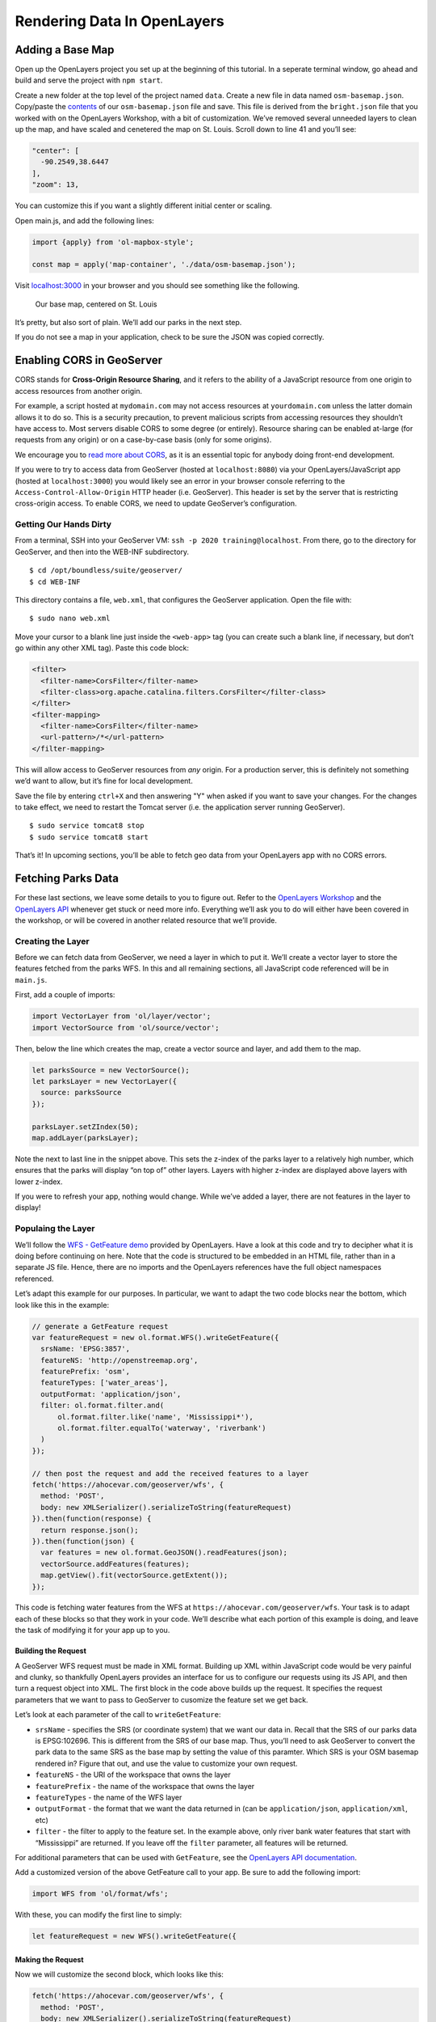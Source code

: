 .. _rendering-data-in-open-layers:

Rendering Data In OpenLayers
============================

Adding a Base Map
-----------------

Open up the OpenLayers project you set up at the beginning of this
tutorial. In a seperate terminal window, go ahead and build and serve
the project with ``npm start``.

Create a new folder at the top level of the project named ``data``.
Create a new file in data named ``osm-basemap.json``. Copy/paste the
`contents <https://gist.github.com/chrisbay/9adf9b57611fa1806d2c1dffa65f1df0>`__
of our ``osm-basemap.json`` file and save. This file is derived from the
``bright.json`` file that you worked with on the OpenLayers Workshop,
with a bit of customization. We’ve removed several unneeded layers to
clean up the map, and have scaled and cenetered the map on St. Louis.
Scroll down to line 41 and you’ll see:

.. code-block:: js

   "center": [
     -90.2549,38.6447
   ],
   "zoom": 13,
     

You can customize this if you want a slightly different initial center
or scaling.

Open main.js, and add the following lines:

.. code-block:: js

   import {apply} from 'ol-mapbox-style';

   const map = apply('map-container', './data/osm-basemap.json');

Visit `localhost:3000 <http://localhost:3000/>`__ in your browser and
you should see something like the following.


.. figure:: /_static/images/basemap.png
   :alt: The OpenStreetMaps base map centered on St. Louis

   Our base map, centered on St. Louis

It’s pretty, but also sort of plain. We’ll add our parks in the next
step.

If you do not see a map in your application, check to be sure the JSON
was copied correctly.

Enabling CORS in GeoServer
--------------------------

CORS stands for **Cross-Origin Resource Sharing**, and it refers to the
ability of a JavaScript resource from one origin to access resources
from another origin.

For example, a script hosted at ``mydomain.com`` may not access
resources at ``yourdomain.com`` unless the latter domain allows it to do
so. This is a security precaution, to prevent malicious scripts from
accessing resources they shouldn’t have access to. Most servers disable
CORS to some degree (or entirely). Resource sharing can be enabled
at-large (for requests from any origin) or on a case-by-case basis (only
for some origins).

We encourage you to `read more about
CORS <https://developer.mozilla.org/en-US/docs/Web/HTTP/CORS>`__, as it
is an essential topic for anybody doing front-end development.

If you were to try to access data from GeoServer (hosted at
``localhost:8080``) via your OpenLayers/JavaScript app (hosted at
``localhost:3000``) you would likely see an error in your browser
console referring to the ``Access-Control-Allow-Origin`` HTTP header
(i.e. GeoServer). This header is set by the server that is restricting
cross-origin access. To enable CORS, we need to update GeoServer’s
configuration.

Getting Our Hands Dirty
^^^^^^^^^^^^^^^^^^^^^^^

From a terminal, SSH into your GeoServer VM:
``ssh -p 2020 training@localhost``. From there, go to the directory for
GeoServer, and then into the WEB-INF subdirectory.

::

   $ cd /opt/boundless/suite/geoserver/
   $ cd WEB-INF

This directory contains a file, ``web.xml``, that configures the
GeoServer application. Open the file with:

::

   $ sudo nano web.xml

Move your cursor to a blank line just inside the ``<web-app>`` tag (you
can create such a blank line, if necessary, but don’t go within any
other XML tag). Paste this code block:

.. code-block:: xml

   <filter>
     <filter-name>CorsFilter</filter-name>
     <filter-class>org.apache.catalina.filters.CorsFilter</filter-class>
   </filter>
   <filter-mapping>
     <filter-name>CorsFilter</filter-name>
     <url-pattern>/*</url-pattern>
   </filter-mapping>

This will allow access to GeoServer resources from *any* origin. For a
production server, this is definitely not something we’d want to allow,
but it’s fine for local development.

Save the file by entering ``ctrl+X`` and then answering "Y" when asked
if you want to save your changes. For the changes to take effect, we
need to restart the Tomcat server (i.e. the application server running
GeoServer).

::

   $ sudo service tomcat8 stop
   $ sudo service tomcat8 start

That’s it! In upcoming sections, you’ll be able to fetch geo data from
your OpenLayers app with no CORS errors.

Fetching Parks Data
-------------------

For these last sections, we leave some details to you to figure out.
Refer to the `OpenLayers
Workshop <https://openlayers.org/workshop/en/>`__ and the `OpenLayers
API <http://openlayers.org/en/latest/apidoc/index.html>`__ whenever get
stuck or need more info. Everything we’ll ask you to do will either have
been covered in the workshop, or will be covered in another related
resource that we’ll provide.

Creating the Layer
^^^^^^^^^^^^^^^^^^

Before we can fetch data from GeoServer, we need a layer in which to put
it. We’ll create a vector layer to store the features fetched from the
parks WFS. In this and all remaining sections, all JavaScript code
referenced will be in ``main.js``.

First, add a couple of imports:

.. code-block:: js

   import VectorLayer from 'ol/layer/vector';
   import VectorSource from 'ol/source/vector';

Then, below the line which creates the map, create a vector source and
layer, and add them to the map.

.. code-block:: js

   let parksSource = new VectorSource();
   let parksLayer = new VectorLayer({
     source: parksSource
   });

   parksLayer.setZIndex(50);
   map.addLayer(parksLayer);

Note the next to last line in the snippet above. This sets the z-index
of the parks layer to a relatively high number, which ensures that the
parks will display “on top of” other layers. Layers with higher z-index
are displayed above layers with lower z-index.

If you were to refresh your app, nothing would change. While we’ve added
a layer, there are not features in the layer to display!

Populaing the Layer
^^^^^^^^^^^^^^^^^^^

We’ll follow the `WFS - GetFeature
demo <https://openlayers.org/en/latest/examples/vector-wfs-getfeature.html>`__
provided by OpenLayers. Have a look at this code and try to decipher
what it is doing before continuing on here. Note that the code is
structured to be embedded in an HTML file, rather than in a separate JS
file. Hence, there are no imports and the OpenLayers references have the
full object namespaces referenced.

Let’s adapt this example for our purposes. In particular, we want to
adapt the two code blocks near the bottom, which look like this in the
example:

.. code-block:: js

   // generate a GetFeature request
   var featureRequest = new ol.format.WFS().writeGetFeature({
     srsName: 'EPSG:3857',
     featureNS: 'http://openstreemap.org',
     featurePrefix: 'osm',
     featureTypes: ['water_areas'],
     outputFormat: 'application/json',
     filter: ol.format.filter.and(
         ol.format.filter.like('name', 'Mississippi*'),
         ol.format.filter.equalTo('waterway', 'riverbank')
     )
   });

   // then post the request and add the received features to a layer
   fetch('https://ahocevar.com/geoserver/wfs', {
     method: 'POST',
     body: new XMLSerializer().serializeToString(featureRequest)
   }).then(function(response) {
     return response.json();
   }).then(function(json) {
     var features = new ol.format.GeoJSON().readFeatures(json);
     vectorSource.addFeatures(features);
     map.getView().fit(vectorSource.getExtent());
   });

This code is fetching water features from the WFS at
``https://ahocevar.com/geoserver/wfs``. Your task is to adapt each of
these blocks so that they work in your code. We’ll describe what each
portion of this example is doing, and leave the task of modifying it for
your app up to you.

Building the Request
~~~~~~~~~~~~~~~~~~~~

A GeoServer WFS request must be made in XML format. Building up XML
within JavaScript code would be very painful and clunky, so thankfully
OpenLayers provides an interface for us to configure our requests using
its JS API, and then turn a request object into XML. The first block in
the code above builds up the request. It specifies the request
parameters that we want to pass to GeoServer to cusomize the feature set
we get back.

Let’s look at each parameter of the call to ``writeGetFeature``:

-  ``srsName`` - specifies the SRS (or coordinate system) that we want
   our data in. Recall that the SRS of our parks data is EPSG:102696.
   This is different from the SRS of our base map. Thus, you’ll need to
   ask GeoServer to convert the park data to the same SRS as the base
   map by setting the value of this paramter. Which SRS is your OSM
   basemap rendered in? Figure that out, and use the value to customize
   your own request.
-  ``featureNS`` - the URI of the workspace that owns the layer
-  ``featurePrefix`` - the name of the workspace that owns the layer
-  ``featureTypes`` - the name of the WFS layer
-  ``outputFormat`` - the format that we want the data returned in (can
   be ``application/json``, ``application/xml``, etc)
-  ``filter`` - the filter to apply to the feature set. In the example
   above, only river bank water features that start with “Mississippi”
   are returned. If you leave off the ``filter`` parameter, all features
   will be returned.

For additional parameters that can be used with ``GetFeature``, see the
`OpenLayers API
documentation <http://openlayers.org/en/latest/apidoc/ol.format.WFS.html#writeGetFeature>`__.

Add a customized version of the above GetFeature call to your app. Be
sure to add the following import:

.. code-block:: js

   import WFS from 'ol/format/wfs';

With these, you can modify the first line to simply:

.. code-block:: js

   let featureRequest = new WFS().writeGetFeature({

Making the Request
~~~~~~~~~~~~~~~~~~

Now we will customize the second block, which looks like this:

.. code-block:: js

   fetch('https://ahocevar.com/geoserver/wfs', {
     method: 'POST',
     body: new XMLSerializer().serializeToString(featureRequest)
   }).then(function(response) {
     return response.json();
   }).then(function(json) {
     var features = new ol.format.GeoJSON().readFeatures(json);
     vectorSource.addFeatures(features);
     map.getView().fit(vectorSource.getExtent());
   });

In this example, a POST request is made to
``https://ahocevar.com/geoserver/wfs`` with body that contains XML
generated from the previously configured request object. In particular,
``new XMLSerializer().serializeToString(featureRequest)`` creates the
given XML.

The request is first handled by this function:

.. code-block:: js

   .then(function(response) {
     return response.json();
   })

which turns the response string into JSON.

The next handler uses the OpenLayers API to parse the JSON object into
GeoJSON format and extract the features. It then adds the features to
the map. Finally, it zooms the map to fit around the given set of
features.

.. code-block:: js

   .then(function(json) {
     var features = new ol.format.GeoJSON().readFeatures(json);
     vectorSource.addFeatures(features);
     map.getView().fit(vectorSource.getExtent());
   });

For your own code, you can make minimal modifications to this block to
get it working. In particular, you’ll need to customize the URL for the
request, and make sure all variable names are correct. We also recommend
using ``let`` instead of ``var`` to create your variables. You’ll also
likely want to remove the last line, which shifts the map view. Finally,
you’ll need the import:

.. code-block:: js

   import GeoJSON from 'ol/format/geojson';

Which will allow you to modify the line calling ``GeoJSON()``
accordingly.

Once you modify the code discussed to fit your projeject, you should see
parks rendered on the map!


.. figure:: /_static/images/park-features.png
   :alt: Map with park features outlined

   Park features rendered on our map

Next, we’ll style the parks to look nice.

Styling Features
----------------

For this section, we refer you to the `Making It Look
Nice <https://openlayers.org/workshop/en/vector/style.html>`__ section
of the OpenLayers workshop. Add a border (i.e. stroke) color and fill
color to the park features, making them look however you like.

Here’s how our map looks after styling:


.. figure:: /_static/images/park-styles.png
   :alt: Map with park features styled with dark green outlines and green fill color

   How the map will look after adding some styles

Making It Interactive
---------------------

Now we’ll turn our attention to display park names on user click. We’ll
largely follow the `OpenLayers workshop instructions on adding a
popup <https://openlayers.org/workshop/en/basics/popup.html>`__.

In fact, the tasks are so similar that we’ll let you review those
instructions and only mention the parts that are different for our case.

The only modifications you’ll need to make are in the click handler,
which we include here for reference:

::

   ﻿﻿﻿map.on('click', function(e) {
     overlay.setPosition();
     var features = map.getFeaturesAtPixel(e.pixel);
     if (features) {
       var coords = features[0].getGeometry().getCoordinates();
       var hdms = coordinate.toStringHDMS(proj.toLonLat(coords));
       overlay.getElement().innerHTML = hdms;
       overlay.setPosition(coords);
     }
   });

Getting Park Names
^^^^^^^^^^^^^^^^^^

The array of features, ``features``, representes all features at the
location that was clicked. For us, we this will only be one (there can
be only one park at a given location). Thus, ``features[0]`` will be the
park feature in question. You’ll want to put this feature in its own
variable, and then get the properties associated with the park using its
``getProperties`` method. See the `OpenLayers API
docs <http://openlayers.org/en/latest/apidoc/ol.Feature.html#getProperties>`__
for usage.

The park name will be one of the properties returned. Which one? Use
``console.log`` to print all of the properties to the browser JS console
to find out. Once you know the name of the property that contains each
park’s name, put it in the overlay.

Positioning the Overlay
^^^^^^^^^^^^^^^^^^^^^^^

The example code above works to position the overlay on features that
are points. If you try to use the same positioning calls with your
parks, which have extents (i.e. width and height) you’ll get some odd
results. Let’s look at how we can position the overlay more nicely.

The ``getGeometry`` method will get the full geometry of a feature. Use
this method to get the geometry for the park and place it in a variable
(and `read about
it <http://openlayers.org/en/latest/apidoc/ol.Feature.html#getGeometry>`__).

Once we have a park’s geometry, we can get its extent, which represents
the bounding box for the park. Calling ``getExtent`` on the geometry
object will return the extent in the form of an array, which looks like
``[minx, miny, maxx, maxy]``, where the four values represent the
corresponding coordinate values for the corners of the park’s bounding
box. Put the extent in yet another variable. `Read about the
method <http://openlayers.org/en/latest/apidoc/ol.geom.Geometry.html#getExtent>`__.

Once you have the extent, you might try to position the overlay at, say,
the top left using the ``minx`` and ``maxy`` coordinates. Try this and
see what the results are.

When you tried using the exact values of the extent, the overlay was
rarely, if ever, positioned in a way in which it touched the given park.
This is because the corner of the bounding box is usually outside of a
feature’s geometry. What we really want to do is to position the overlay
at the point on the park’s geometry that is *closest* to the top left
corner. Thankfully, there’s a method to help us with this!

``getClosestPoint`` can be called on a geometry object. It takes as a
parameter a point, and it returns the point within the given geometry
that is closest to the point paramter that it is given. `Read about the
method <http://openlayers.org/en/latest/apidoc/ol.geom.Geometry.html#getClosestPoint>`__,
and then use it to obtain the point within a park that is closest to the
top left corner of its bounding box. Then, position the overlay at this
point.

When you have it working, your map will look something like this:


.. figure:: /_static/images/overlay-positioned.png
   :alt: The final application. Park features, and the name of Tower Grove Park appears next to the park after it has been clicked on.

   Our final application

Congrats! Your St. Louis City parks map is looking great!

Continue on to the :ref:`extending-your-app` section to read about some additional ways that
you might extend the app to continue learning about mapping
applications, OpenLayers, and GeoServer.






